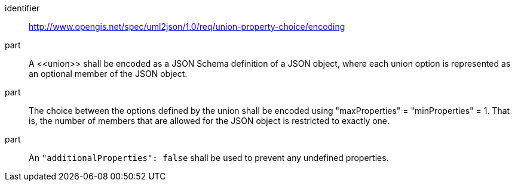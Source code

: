 [requirement]
====
[%metadata]
identifier:: http://www.opengis.net/spec/uml2json/1.0/req/union-property-choice/encoding

part:: A \<<union>> shall be encoded as a JSON Schema definition of a JSON object, where each union option is represented as an optional member of the JSON object. 
part:: The choice between the options defined by the union shall be encoded using "maxProperties" = "minProperties" = 1. That is, the number of members that are allowed for the JSON object is restricted to exactly one.
part:: An `"additionalProperties": false` shall be used to prevent any undefined properties. 
 
====
